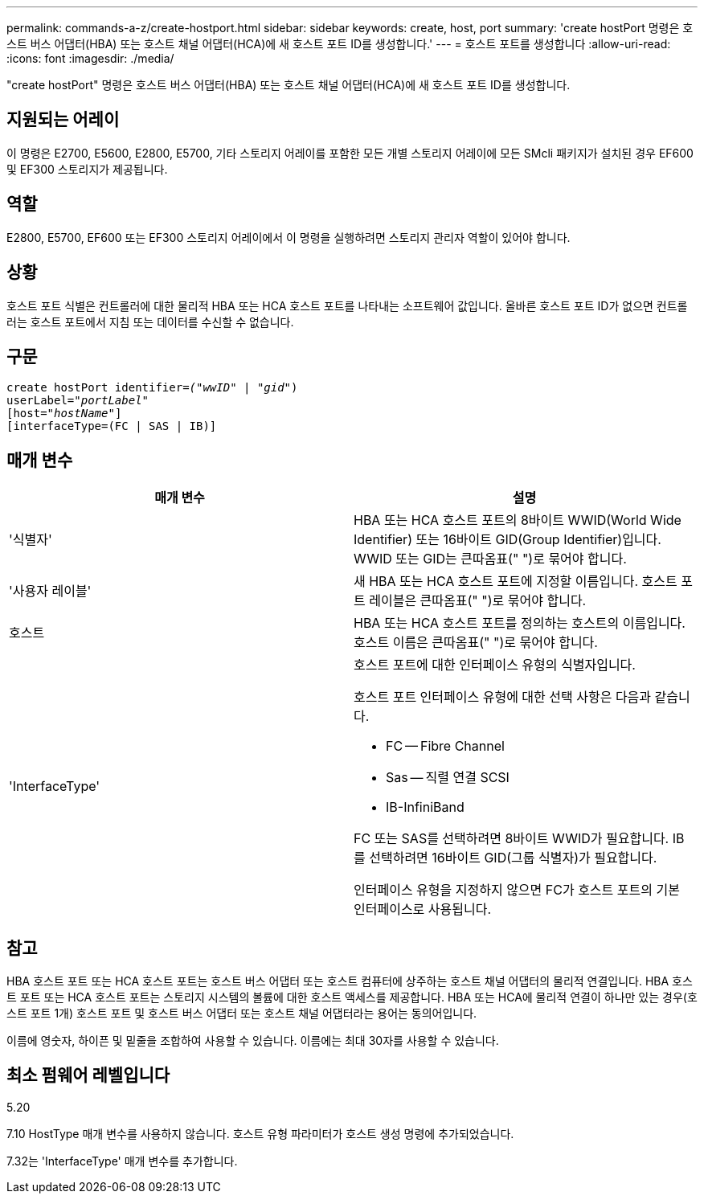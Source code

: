 ---
permalink: commands-a-z/create-hostport.html 
sidebar: sidebar 
keywords: create, host, port 
summary: 'create hostPort 명령은 호스트 버스 어댑터(HBA) 또는 호스트 채널 어댑터(HCA)에 새 호스트 포트 ID를 생성합니다.' 
---
= 호스트 포트를 생성합니다
:allow-uri-read: 
:icons: font
:imagesdir: ./media/


[role="lead"]
"create hostPort" 명령은 호스트 버스 어댑터(HBA) 또는 호스트 채널 어댑터(HCA)에 새 호스트 포트 ID를 생성합니다.



== 지원되는 어레이

이 명령은 E2700, E5600, E2800, E5700, 기타 스토리지 어레이를 포함한 모든 개별 스토리지 어레이에 모든 SMcli 패키지가 설치된 경우 EF600 및 EF300 스토리지가 제공됩니다.



== 역할

E2800, E5700, EF600 또는 EF300 스토리지 어레이에서 이 명령을 실행하려면 스토리지 관리자 역할이 있어야 합니다.



== 상황

호스트 포트 식별은 컨트롤러에 대한 물리적 HBA 또는 HCA 호스트 포트를 나타내는 소프트웨어 값입니다. 올바른 호스트 포트 ID가 없으면 컨트롤러는 호스트 포트에서 지침 또는 데이터를 수신할 수 없습니다.



== 구문

[listing, subs="+macros"]
----
create hostPort identifier=pass:quotes[_("wwID"_ | "_gid"_)
userLabel="_portLabel"_]
[host=pass:quotes[_"hostName"_]]
[interfaceType=(FC | SAS | IB)]
----


== 매개 변수

|===
| 매개 변수 | 설명 


 a| 
'식별자'
 a| 
HBA 또는 HCA 호스트 포트의 8바이트 WWID(World Wide Identifier) 또는 16바이트 GID(Group Identifier)입니다. WWID 또는 GID는 큰따옴표(" ")로 묶어야 합니다.



 a| 
'사용자 레이블'
 a| 
새 HBA 또는 HCA 호스트 포트에 지정할 이름입니다. 호스트 포트 레이블은 큰따옴표(" ")로 묶어야 합니다.



 a| 
호스트
 a| 
HBA 또는 HCA 호스트 포트를 정의하는 호스트의 이름입니다. 호스트 이름은 큰따옴표(" ")로 묶어야 합니다.



 a| 
'InterfaceType'
 a| 
호스트 포트에 대한 인터페이스 유형의 식별자입니다.

호스트 포트 인터페이스 유형에 대한 선택 사항은 다음과 같습니다.

* FC -- Fibre Channel
* Sas -- 직렬 연결 SCSI
* IB-InfiniBand


FC 또는 SAS를 선택하려면 8바이트 WWID가 필요합니다. IB를 선택하려면 16바이트 GID(그룹 식별자)가 필요합니다.

인터페이스 유형을 지정하지 않으면 FC가 호스트 포트의 기본 인터페이스로 사용됩니다.

|===


== 참고

HBA 호스트 포트 또는 HCA 호스트 포트는 호스트 버스 어댑터 또는 호스트 컴퓨터에 상주하는 호스트 채널 어댑터의 물리적 연결입니다. HBA 호스트 포트 또는 HCA 호스트 포트는 스토리지 시스템의 볼륨에 대한 호스트 액세스를 제공합니다. HBA 또는 HCA에 물리적 연결이 하나만 있는 경우(호스트 포트 1개) 호스트 포트 및 호스트 버스 어댑터 또는 호스트 채널 어댑터라는 용어는 동의어입니다.

이름에 영숫자, 하이픈 및 밑줄을 조합하여 사용할 수 있습니다. 이름에는 최대 30자를 사용할 수 있습니다.



== 최소 펌웨어 레벨입니다

5.20

7.10 HostType 매개 변수를 사용하지 않습니다. 호스트 유형 파라미터가 호스트 생성 명령에 추가되었습니다.

7.32는 'InterfaceType' 매개 변수를 추가합니다.
